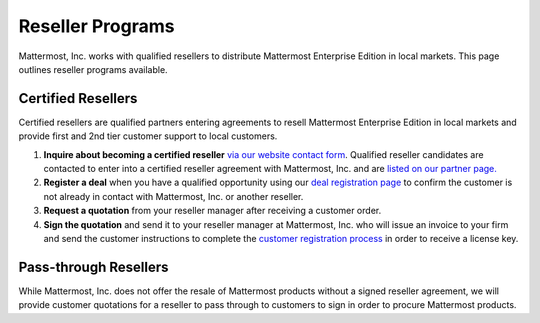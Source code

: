 ==============================
Reseller Programs 
==============================

Mattermost, Inc. works with qualified resellers to distribute Mattermost Enterprise Edition in local markets. This page outlines reseller programs available. 

Certified Resellers 
-------------------------------

Certified resellers are qualified partners entering agreements to resell Mattermost Enterprise Edition in local markets and provide first and 2nd tier customer support to local customers.  

1. **Inquire about becoming a certified reseller** `via our website contact form <https://about.mattermost.com/contact/>`_. Qualified reseller candidates are contacted to enter into a certified reseller agreement with Mattermost, Inc. and are `listed on our partner page. <https://about.mattermost.com/partners/>`_ 

2. **Register a deal** when you have a qualified opportunity using our `deal registration page <https://about.mattermost.com/reseller-deal-registration/>`_ to confirm the customer is not already in contact with Mattermost, Inc. or another reseller. 

3. **Request a quotation** from your reseller manager after receiving a customer order.

4. **Sign the quotation** and send it to your reseller manager at Mattermost, Inc. who will issue an invoice to your firm and send the customer instructions to complete the `customer registration process <https://about.mattermost.com/customer-registration/>`_ in order to receive a license key. 

Pass-through Resellers
-------------------------------

While Mattermost, Inc. does not offer the resale of Mattermost products without a signed reseller agreement, we will provide customer quotations for a reseller to pass through to customers to sign in order to procure Mattermost products. 

